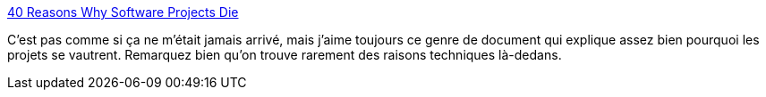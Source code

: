 :jbake-type: post
:jbake-status: published
:jbake-title: 40 Reasons Why Software Projects Die
:jbake-tags: développement,management,pattern,process,productivité,projet,psychologie,reference,work,_mois_janv.,_année_2008
:jbake-date: 2008-01-23
:jbake-depth: ../
:jbake-uri: shaarli/1201088113000.adoc
:jbake-source: https://nicolas-delsaux.hd.free.fr/Shaarli?searchterm=http%3A%2F%2Fsourcemaking.com%2Fantipatterns&searchtags=d%C3%A9veloppement+management+pattern+process+productivit%C3%A9+projet+psychologie+reference+work+_mois_janv.+_ann%C3%A9e_2008
:jbake-style: shaarli

http://sourcemaking.com/antipatterns[40 Reasons Why Software Projects Die]

C'est pas comme si ça ne m'était jamais arrivé, mais j'aime toujours ce genre de document qui explique assez bien pourquoi les projets se vautrent. Remarquez bien qu'on trouve rarement des raisons techniques là-dedans.
